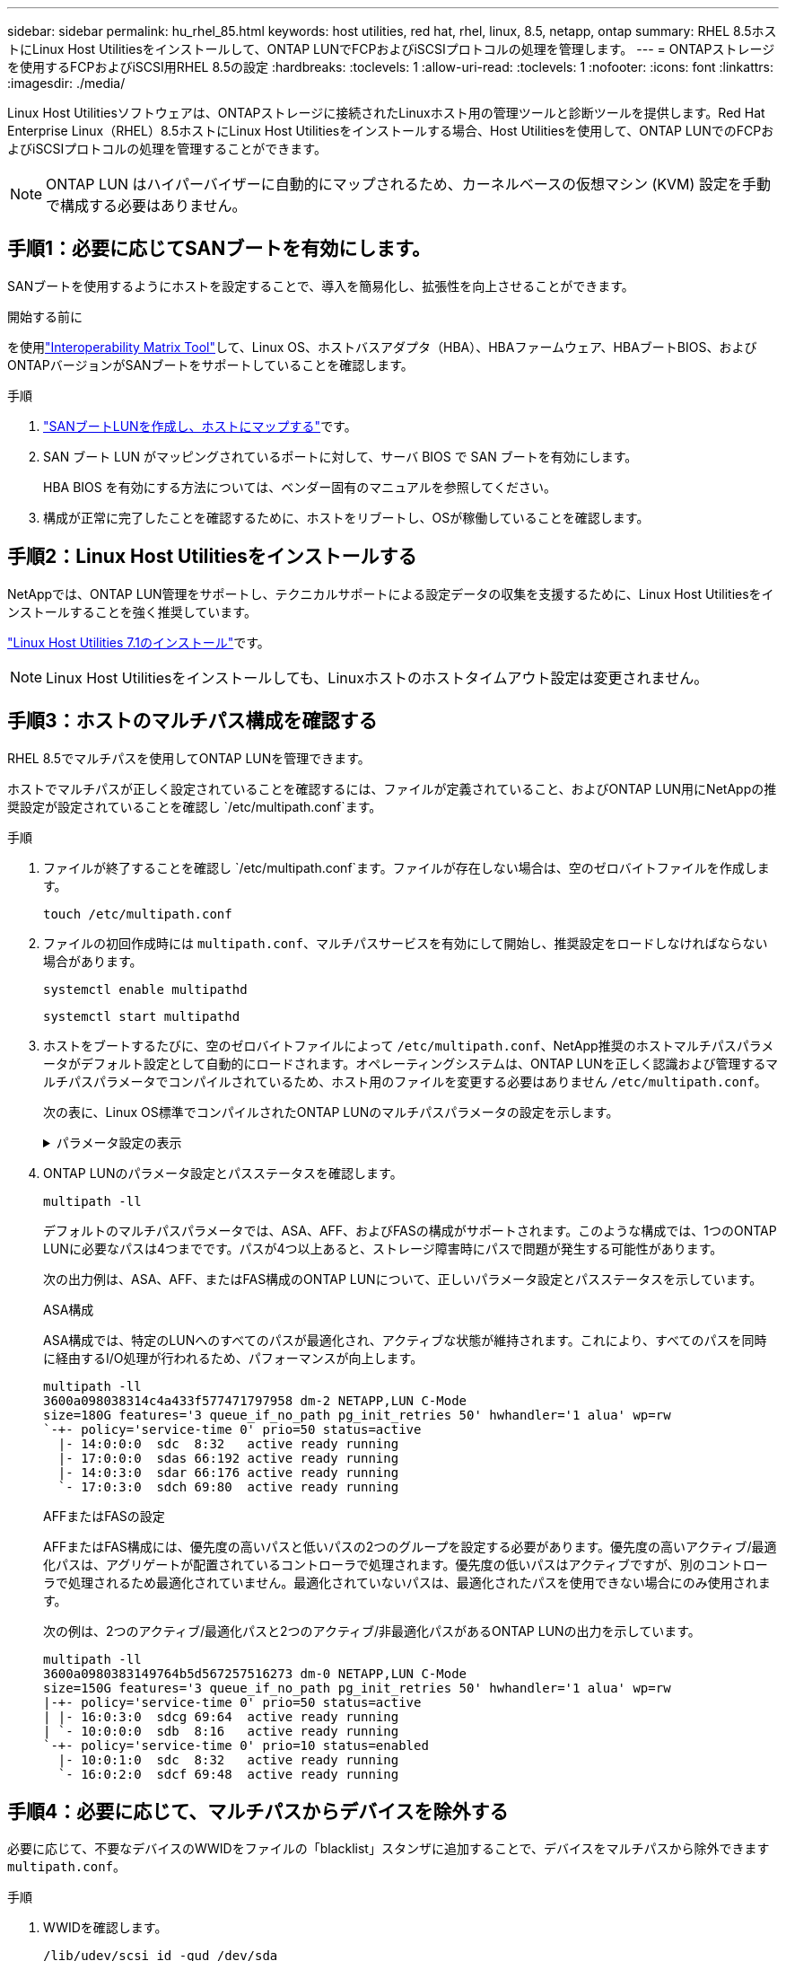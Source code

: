 ---
sidebar: sidebar 
permalink: hu_rhel_85.html 
keywords: host utilities, red hat, rhel, linux, 8.5, netapp, ontap 
summary: RHEL 8.5ホストにLinux Host Utilitiesをインストールして、ONTAP LUNでFCPおよびiSCSIプロトコルの処理を管理します。 
---
= ONTAPストレージを使用するFCPおよびiSCSI用RHEL 8.5の設定
:hardbreaks:
:toclevels: 1
:allow-uri-read: 
:toclevels: 1
:nofooter: 
:icons: font
:linkattrs: 
:imagesdir: ./media/


[role="lead"]
Linux Host Utilitiesソフトウェアは、ONTAPストレージに接続されたLinuxホスト用の管理ツールと診断ツールを提供します。Red Hat Enterprise Linux（RHEL）8.5ホストにLinux Host Utilitiesをインストールする場合、Host Utilitiesを使用して、ONTAP LUNでのFCPおよびiSCSIプロトコルの処理を管理することができます。


NOTE: ONTAP LUN はハイパーバイザーに自動的にマップされるため、カーネルベースの仮想マシン (KVM) 設定を手動で構成する必要はありません。



== 手順1：必要に応じてSANブートを有効にします。

SANブートを使用するようにホストを設定することで、導入を簡易化し、拡張性を向上させることができます。

.開始する前に
を使用link:https://mysupport.netapp.com/matrix/#welcome["Interoperability Matrix Tool"^]して、Linux OS、ホストバスアダプタ（HBA）、HBAファームウェア、HBAブートBIOS、およびONTAPバージョンがSANブートをサポートしていることを確認します。

.手順
. link:https://docs.netapp.com/us-en/ontap/san-admin/provision-storage.html["SANブートLUNを作成し、ホストにマップする"^]です。
. SAN ブート LUN がマッピングされているポートに対して、サーバ BIOS で SAN ブートを有効にします。
+
HBA BIOS を有効にする方法については、ベンダー固有のマニュアルを参照してください。

. 構成が正常に完了したことを確認するために、ホストをリブートし、OSが稼働していることを確認します。




== 手順2：Linux Host Utilitiesをインストールする

NetAppでは、ONTAP LUN管理をサポートし、テクニカルサポートによる設定データの収集を支援するために、Linux Host Utilitiesをインストールすることを強く推奨しています。

link:hu_luhu_71.html["Linux Host Utilities 7.1のインストール"]です。


NOTE: Linux Host Utilitiesをインストールしても、Linuxホストのホストタイムアウト設定は変更されません。



== 手順3：ホストのマルチパス構成を確認する

RHEL 8.5でマルチパスを使用してONTAP LUNを管理できます。

ホストでマルチパスが正しく設定されていることを確認するには、ファイルが定義されていること、およびONTAP LUN用にNetAppの推奨設定が設定されていることを確認し `/etc/multipath.conf`ます。

.手順
. ファイルが終了することを確認し `/etc/multipath.conf`ます。ファイルが存在しない場合は、空のゼロバイトファイルを作成します。
+
[source, cli]
----
touch /etc/multipath.conf
----
. ファイルの初回作成時には `multipath.conf`、マルチパスサービスを有効にして開始し、推奨設定をロードしなければならない場合があります。
+
[source, cli]
----
systemctl enable multipathd
----
+
[source, cli]
----
systemctl start multipathd
----
. ホストをブートするたびに、空のゼロバイトファイルによって `/etc/multipath.conf`、NetApp推奨のホストマルチパスパラメータがデフォルト設定として自動的にロードされます。オペレーティングシステムは、ONTAP LUNを正しく認識および管理するマルチパスパラメータでコンパイルされているため、ホスト用のファイルを変更する必要はありません `/etc/multipath.conf`。
+
次の表に、Linux OS標準でコンパイルされたONTAP LUNのマルチパスパラメータの設定を示します。

+
.パラメータ設定の表示
[%collapsible]
====
[cols="2"]
|===
| パラメータ | 設定 


| detect_prio | はい。 


| DEV_DETION_TMO | " 無限 " 


| フェイルバック | 即時 


| fast_io_fail_TMO | 5. 


| の機能 | "2 pg_init_retries 50" 


| flush_on_last_del | はい。 


| hardware_handler | 0 


| パスの再試行なし | キュー 


| path_checker です | " tur " 


| path_grouping_policy | 「 group_by_prio 」 


| path_selector | "service-time 0" 


| polling _interval （ポーリング間隔） | 5. 


| Prio | ONTAP 


| プロダクト | LUN 


| retain_attached _hw_handler | はい。 


| RR_weight を指定します | " 均一 " 


| ユーザーフレンドリ名 | いいえ 


| ベンダー | ネットアップ 
|===
====
. ONTAP LUNのパラメータ設定とパスステータスを確認します。
+
[source, cli]
----
multipath -ll
----
+
デフォルトのマルチパスパラメータでは、ASA、AFF、およびFASの構成がサポートされます。このような構成では、1つのONTAP LUNに必要なパスは4つまでです。パスが4つ以上あると、ストレージ障害時にパスで問題が発生する可能性があります。

+
次の出力例は、ASA、AFF、またはFAS構成のONTAP LUNについて、正しいパラメータ設定とパスステータスを示しています。

+
[role="tabbed-block"]
====
.ASA構成
--
ASA構成では、特定のLUNへのすべてのパスが最適化され、アクティブな状態が維持されます。これにより、すべてのパスを同時に経由するI/O処理が行われるため、パフォーマンスが向上します。

[listing]
----
multipath -ll
3600a098038314c4a433f577471797958 dm-2 NETAPP,LUN C-Mode
size=180G features='3 queue_if_no_path pg_init_retries 50' hwhandler='1 alua' wp=rw
`-+- policy='service-time 0' prio=50 status=active
  |- 14:0:0:0  sdc  8:32   active ready running
  |- 17:0:0:0  sdas 66:192 active ready running
  |- 14:0:3:0  sdar 66:176 active ready running
  `- 17:0:3:0  sdch 69:80  active ready running
----
--
.AFFまたはFASの設定
--
AFFまたはFAS構成には、優先度の高いパスと低いパスの2つのグループを設定する必要があります。優先度の高いアクティブ/最適化パスは、アグリゲートが配置されているコントローラで処理されます。優先度の低いパスはアクティブですが、別のコントローラで処理されるため最適化されていません。最適化されていないパスは、最適化されたパスを使用できない場合にのみ使用されます。

次の例は、2つのアクティブ/最適化パスと2つのアクティブ/非最適化パスがあるONTAP LUNの出力を示しています。

[listing]
----
multipath -ll
3600a0980383149764b5d567257516273 dm-0 NETAPP,LUN C-Mode
size=150G features='3 queue_if_no_path pg_init_retries 50' hwhandler='1 alua' wp=rw
|-+- policy='service-time 0' prio=50 status=active
| |- 16:0:3:0  sdcg 69:64  active ready running
| `- 10:0:0:0  sdb  8:16   active ready running
`-+- policy='service-time 0' prio=10 status=enabled
  |- 10:0:1:0  sdc  8:32   active ready running
  `- 16:0:2:0  sdcf 69:48  active ready running
----
--
====




== 手順4：必要に応じて、マルチパスからデバイスを除外する

必要に応じて、不要なデバイスのWWIDをファイルの「blacklist」スタンザに追加することで、デバイスをマルチパスから除外できます `multipath.conf`。

.手順
. WWIDを確認します。
+
[source, cli]
----
/lib/udev/scsi_id -gud /dev/sda
----
+
sdaは、ブラックリストに追加するローカルSCSIディスクです。

+
WWIDの例はです `360030057024d0730239134810c0cb833`。

. 「blacklist」スタンザにWWIDを追加します。
+
[source, cli]
----
blacklist {
	     wwid   360030057024d0730239134810c0cb833
        devnode "^(ram|raw|loop|fd|md|dm-|sr|scd|st)[0-9]*"
        devnode "^hd[a-z]"
        devnode "^cciss.*"
}
----




== 手順5：ONTAP LUNのマルチパスパラメータをカスタマイズする

ホストが他のベンダーのLUNに接続されていて、マルチパスパラメータの設定が無視されている場合は、ONTAP LUNに固有のスタンザをファイルの後半の部分で追加して修正する必要があり `multipath.conf`ます。これを行わないと、ONTAP LUNが想定どおりに動作しない可能性があります。

ファイル、特にdefaultsセクションで、をオーバーライドする可能性のある設定を確認します `/etc/multipath.conf`<<multipath-parameter-settings,マルチパスパラメータノデフォルトセッテイ>>。


CAUTION: ONTAP LUNの推奨されるパラメータ設定は無視しないでください。これらの設定は、ホスト構成のパフォーマンスを最適化するために必要です。詳細については、NetAppサポート、OSベンダー、またはその両方にお問い合わせください。

次の例は、オーバーライドされたデフォルトを修正する方法を示しています。この例では `multipath.conf`、ファイルにONTAP LUNと互換性のないおよび `no_path_retry`の値が定義されて `path_checker`います。ONTAPストレージアレイはホストに接続されたままなので、これらのパラメータを削除することはできません。代わりに、および `no_path_retry`の値を修正する `path_checker`には、ONTAP LUNに特化したファイルにデバイススタンザを追加し `multipath.conf`ます。

[listing, subs="+quotes"]
----
defaults {
   path_checker      *readsector0*
   no_path_retry     *fail*
}

devices {
   device {
      vendor          "NETAPP"
      product         "LUN"
      no_path_retry   *queue*
      path_checker    *tur*
   }
}
----


== 手順6：既知の問題を確認する

既知の問題はありません。



== 次の手順

* link:hu_luhu_71_cmd.html["Linux Host Utilitiesツールの使用方法"]です。
* ASMミラーリングについて説明します。
+
Automatic Storage Management（ASM）ミラーリングでは、ASMが問題を認識して別の障害グループにスイッチオーバーできるように、Linuxマルチパス設定の変更が必要になる場合があります。ONTAP上のほとんどのASM構成では、外部冗長性が使用されます。つまり、データ保護は外付けアレイによって提供され、ASMはデータをミラーリングしません。一部のサイトでは、通常の冗長性を備えたASMを使用して、通常は異なるサイト間で双方向ミラーリングを提供します。詳細については、を参照してくださいlink:https://docs.netapp.com/us-en/ontap-apps-dbs/oracle/oracle-overview.html["ONTAP上のOracleデータベース"^]。


